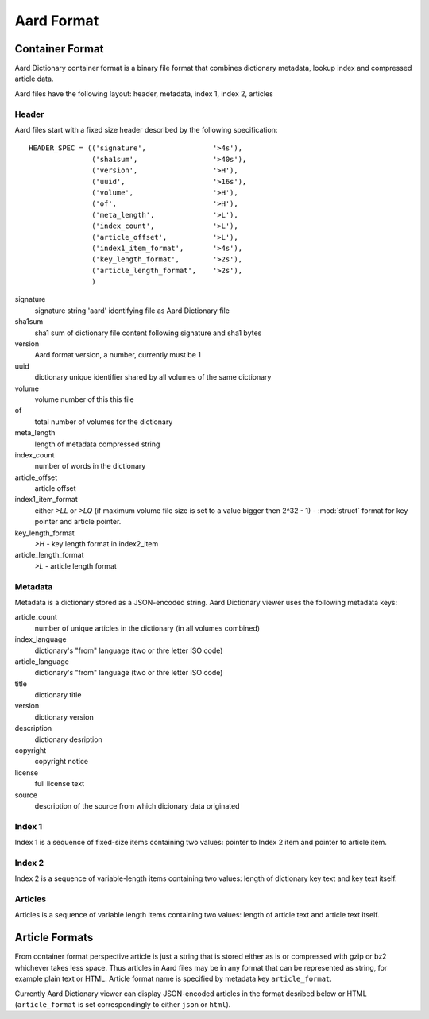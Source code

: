 =============
Aard Format
=============

Container Format
================
Aard Dictionary container format is a binary file format that combines
dictionary metadata, lookup index and compressed article data.

Aard files have the following layout: header, metadata, index 1, index 2, articles

Header
------
Aard files start with a fixed size header described by the following
specification::

  HEADER_SPEC = (('signature',                '>4s'),
		 ('sha1sum',                  '>40s'),
		 ('version',                  '>H'), 
		 ('uuid',                     '>16s'), 
		 ('volume',                   '>H'), 
		 ('of',                       '>H'), 
		 ('meta_length',              '>L'),
		 ('index_count',              '>L'), 
		 ('article_offset',           '>L'), 
		 ('index1_item_format',       '>4s'), 
		 ('key_length_format',        '>2s'),
		 ('article_length_format',    '>2s'),
		 )  

signature
  signature string 'aard' identifying file as Aard Dictionary file

sha1sum
  sha1 sum of dictionary file content following signature and sha1 bytes

version
  Aard format version, a number, currently must be 1

uuid
  dictionary unique identifier shared by all volumes of the same dictionary

volume
  volume number of this this file

of
  total number of volumes for the dictionary

meta_length
  length of metadata compressed string

index_count
  number of words in the dictionary

article_offset
  article offset 

index1_item_format
  either `>LL` or `>LQ` (if maximum volume file size is set to a value bigger
  then 2^32 - 1) - :mod:`struct` format for key pointer and article
  pointer. 

key_length_format
  `>H` - key length format in index2_item

article_length_format
  `>L` - article length format                              

Metadata
--------
Metadata is a dictionary stored as a JSON-encoded string. Aard Dictionary
viewer uses the following metadata keys:

article_count
  number of unique articles in the dictionary (in all volumes combined)

index_language
  dictionary's "from" language (two or thre letter ISO code)

article_language
  dictionary's "from" language (two or thre letter ISO code)

title
  dictionary title

version
  dictionary version

description
  dictionary desription

copyright
  copyright notice

license
  full license text

source
  description of the source from which dicionary data originated

Index 1
-------
Index 1 is a sequence of fixed-size items containing two values: pointer to
Index 2 item and pointer to article item.

Index 2
-------
Index 2 is a sequence of variable-length items containing two values: length of
dictionary key text and key text itself.

Articles
--------
Articles is a sequence of variable length items containing two values: length
of article text and article text itself.

.. seealso:: 
   
   Module :mod:`struct`
     `Documentation <http://docs.python.org/library/struct.html>`_ for the
     :mod:`struct` module 

Article Formats
===============
From container format perspective article is just a string that is stored
either as is or compressed with gzip or bz2 whichever takes less space. Thus
articles in Aard files may be in any format that can be represented as
string, for example plain text or HTML. Article format name is specified by
metadata key ``article_format``. 

Currently Aard Dictionary viewer can display 
JSON-encoded articles in the format desribed below or HTML (``article_format``
is set correspondingly to either ``json`` or ``html``).

.. glossary::

   aar-JSON
     Article is represented by a tuple consisting of article ``text``, ``tags`` and
     optional attributes dictionary (so article tuple length may be either 2 or 3). 
     ``text`` is UTF8 encoded string. ``tags`` is a sequence of tag tuples. Each tag
     tuple is a tuple of values for tag name, start position, end position and
     optional attribute dictionary (so each tag tuple has length of either 3 or
     4). This data structure is converted to string via JSON
     serialization. 

   aar-HTML
      Article is represented as HTML 4 or XHTML 1.0 formatted text without
      enclosing ``html`` and ``body`` tags.
